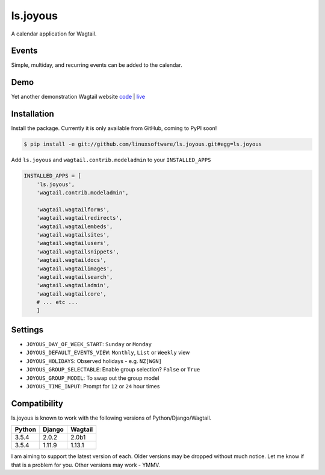===============
ls.joyous
===============

A calendar application for Wagtail.

Events
-------
Simple, multiday, and recurring events can be added to the calendar.

Demo
-----
Yet another demonstration Wagtail website `code <http://github.com/linuxsoftware/orange-wagtail-site>`_ | `live <http://demo.linuxsoftware.nz>`_

Installation
-------------

Install the package. Currently it is only available from GitHub, coming to PyPI soon!

.. code-block:: bash

    $ pip install -e git://github.com/linuxsoftware/ls.joyous.git#egg=ls.joyous

Add ``ls.joyous`` and ``wagtail.contrib.modeladmin`` to your ``INSTALLED_APPS``

.. code-block:: python

    INSTALLED_APPS = [
        'ls.joyous',
        'wagtail.contrib.modeladmin',

        'wagtail.wagtailforms',
        'wagtail.wagtailredirects',
        'wagtail.wagtailembeds',
        'wagtail.wagtailsites',
        'wagtail.wagtailusers',
        'wagtail.wagtailsnippets',
        'wagtail.wagtaildocs',
        'wagtail.wagtailimages',
        'wagtail.wagtailsearch',
        'wagtail.wagtailadmin',
        'wagtail.wagtailcore',
        # ... etc ...
        ]


Settings
--------
* ``JOYOUS_DAY_OF_WEEK_START``: ``Sunday`` or ``Monday``
* ``JOYOUS_DEFAULT_EVENTS_VIEW``: ``Monthly``, ``List`` or ``Weekly`` view
* ``JOYOUS_HOLIDAYS``: Observed holidays - e.g. ``NZ[WGN]``
* ``JOYOUS_GROUP_SELECTABLE``: Enable group selection? ``False`` or ``True``
* ``JOYOUS_GROUP_MODEL``: To swap out the group model
* ``JOYOUS_TIME_INPUT``: Prompt for ``12`` or ``24`` hour times

Compatibility
--------------
ls.joyous is known to work with the following versions of Python/Django/Wagtail.

======   ======   =======
Python   Django   Wagtail
======   ======   =======
3.5.4    2.0.2    2.0b1
3.5.4    1.11.9   1.13.1
======   ======   =======

I am aiming to support the latest version of each.  Older versions may be dropped without much notice.  Let me know if that is a problem for you.  Other versions may work - YMMV.
